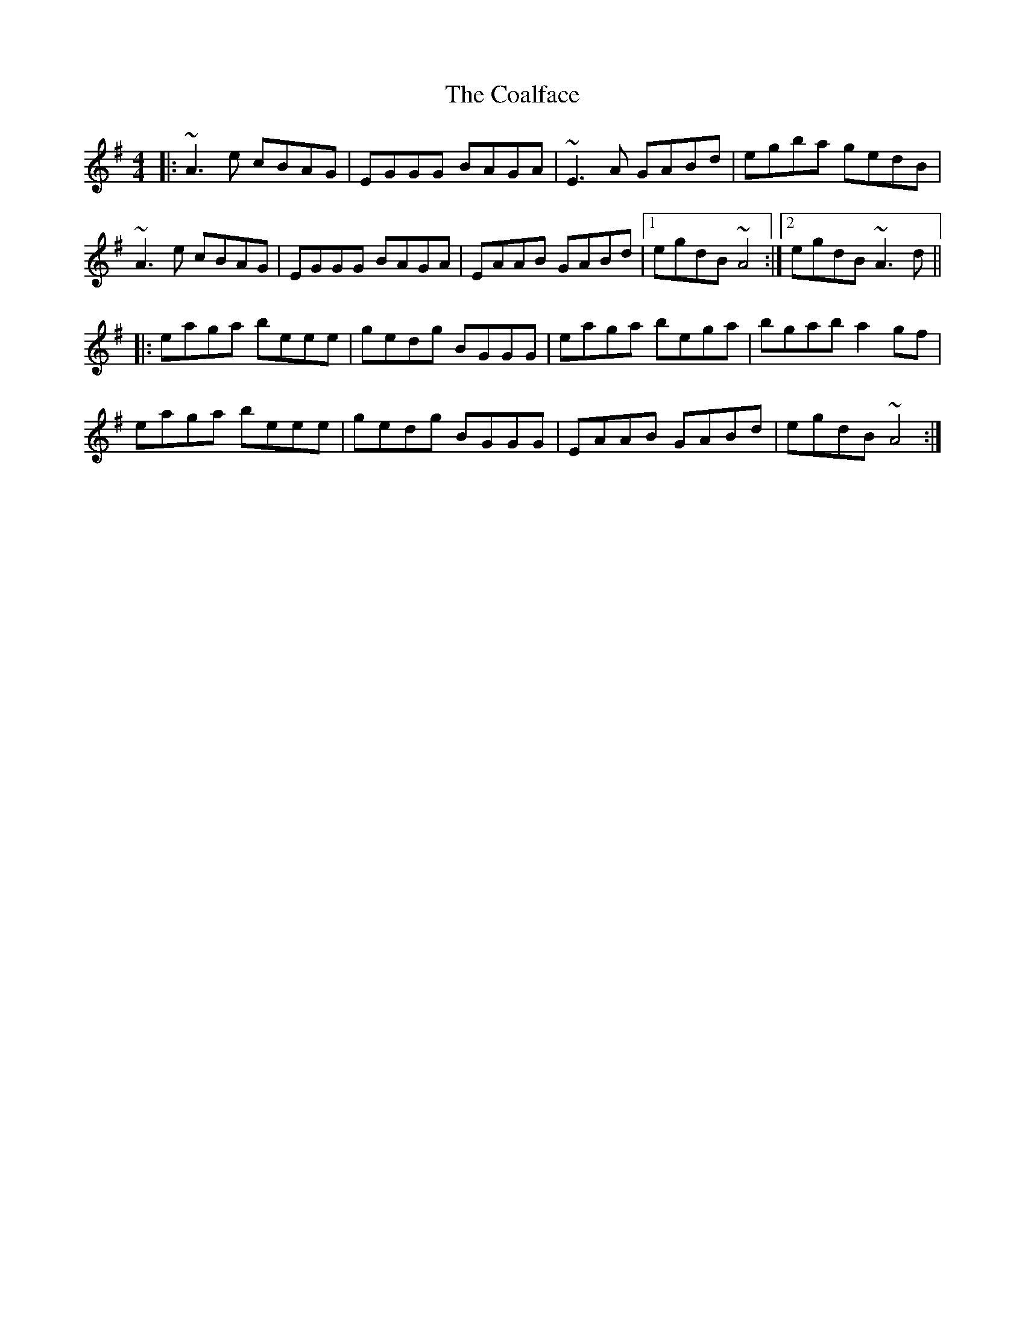 X: 7487
T: Coalface, The
R: reel
M: 4/4
K: Adorian
|:~A3e cBAG|EGGG BAGA|~E3A GABd|egba gedB|
~A3e cBAG|EGGG BAGA|EAAB GABd|1 egdB ~A4:|2 egdB ~A3d||
|:eaga beee|gedg BGGG|eaga bega|bgab a2gf|
eaga beee|gedg BGGG|EAAB GABd|egdB ~A4:|

